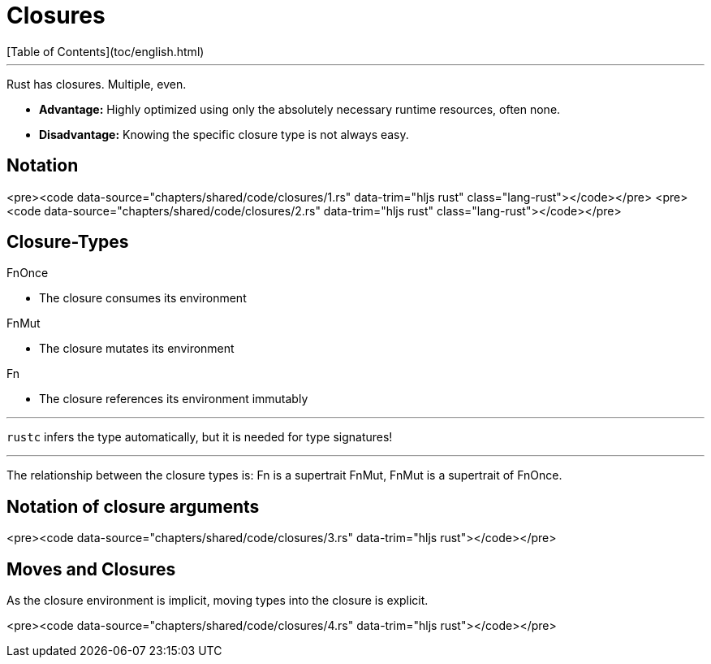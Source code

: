 # Closures
[Table of Contents](toc/english.html)

---

Rust has closures. Multiple, even.

* **Advantage:** Highly optimized using only the absolutely necessary runtime resources, often none.
* **Disadvantage:** Knowing the specific closure type is not always easy.

== Notation

<pre><code data-source="chapters/shared/code/closures/1.rs" data-trim="hljs rust" class="lang-rust"></code></pre>
<pre><code data-source="chapters/shared/code/closures/2.rs" data-trim="hljs rust" class="lang-rust"></code></pre>

== Closure-Types

FnOnce 

* The closure consumes its environment

FnMut 

* The closure mutates its environment

Fn

* The closure references its environment immutably

---

`rustc` infers the type automatically, but it is needed for type signatures!

---

The relationship between the closure types is: Fn is a supertrait FnMut, FnMut is a supertrait of FnOnce.

== Notation of closure arguments

<pre><code data-source="chapters/shared/code/closures/3.rs" data-trim="hljs rust"></code></pre>

== Moves and Closures

As the closure environment is implicit, moving types into the closure is explicit.

<pre><code data-source="chapters/shared/code/closures/4.rs" data-trim="hljs rust"></code></pre>

